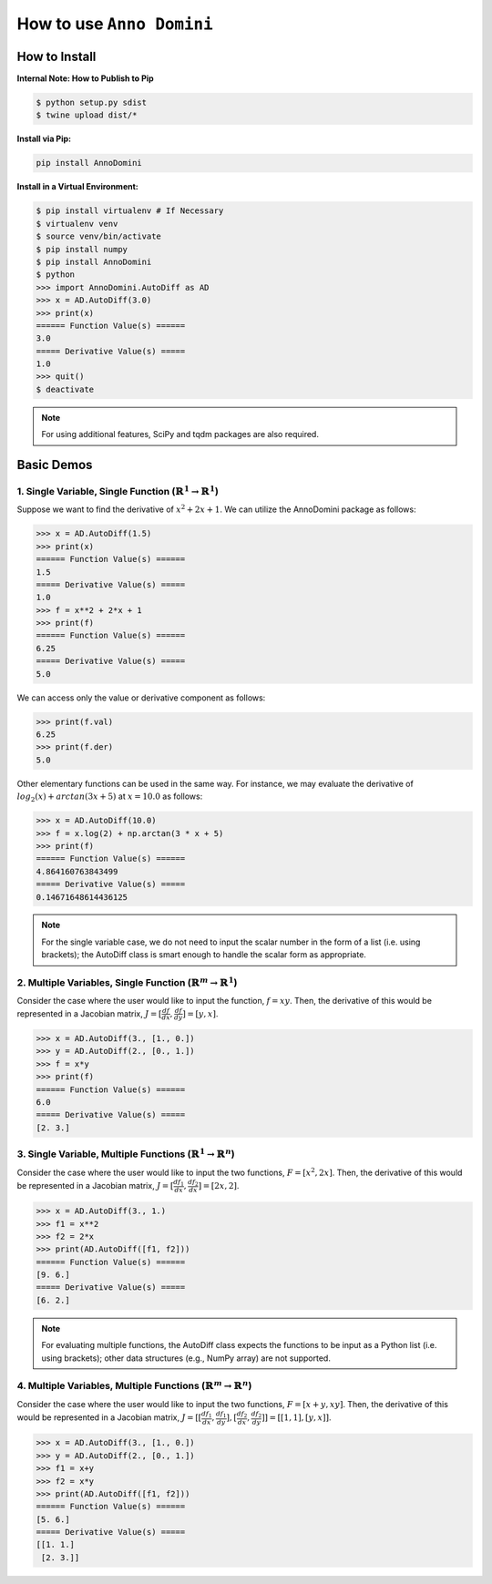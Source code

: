 How to use ``Anno Domini``
=======================================

How to Install
--------------

**Internal Note: How to Publish to Pip**

.. code-block:: bash

    $ python setup.py sdist
    $ twine upload dist/*

**Install via Pip:**

.. code-block:: bash

    pip install AnnoDomini

**Install in a Virtual Environment:**

.. code-block:: bash

    $ pip install virtualenv # If Necessary
    $ virtualenv venv
    $ source venv/bin/activate
    $ pip install numpy
    $ pip install AnnoDomini
    $ python
    >>> import AnnoDomini.AutoDiff as AD
    >>> x = AD.AutoDiff(3.0)
    >>> print(x)
    ====== Function Value(s) ======
    3.0
    ===== Derivative Value(s) =====
    1.0
    >>> quit()
    $ deactivate

.. note:: For using additional features, SciPy and tqdm packages are also required.

Basic Demos
------------

1. Single Variable, Single Function (:math:`\mathbb{R}^1 \rightarrow \mathbb{R}^1`)
~~~~~~~~~~~~~~~~~~~~~~~~~~~~~~~~~~~~~~~~~~~~~~~~~~~~~~~~~~~~~~~~~~~~~~~~~~~~~~~~~~~

Suppose we want to find the derivative of :math:`x^2+2x+1`. We can utilize the AnnoDomini package as follows:

.. code-block:: python

    >>> x = AD.AutoDiff(1.5)
    >>> print(x)
    ====== Function Value(s) ======
    1.5
    ===== Derivative Value(s) =====
    1.0
    >>> f = x**2 + 2*x + 1
    >>> print(f)
    ====== Function Value(s) ======
    6.25
    ===== Derivative Value(s) =====
    5.0

We can access only the value or derivative component as follows:

.. code-block:: python

    >>> print(f.val)
    6.25
    >>> print(f.der)
    5.0

Other elementary functions can be used in the same way.  For instance, we may evaluate the derivative of :math:`log_{2}(x)+arctan(3x+5)` at :math:`x = 10.0` as follows:

.. code-block:: python

    >>> x = AD.AutoDiff(10.0)
    >>> f = x.log(2) + np.arctan(3 * x + 5)
    >>> print(f)
    ====== Function Value(s) ======
    4.864160763843499
    ===== Derivative Value(s) =====
    0.14671648614436125

.. note:: For the single variable case, we do not need to input the scalar number in the form of a list (i.e. using brackets); the AutoDiff class is smart enough to handle the scalar form as appropriate.

2. Multiple Variables, Single Function (:math:`\mathbb{R}^m \rightarrow \mathbb{R}^1`)
~~~~~~~~~~~~~~~~~~~~~~~~~~~~~~~~~~~~~~~~~~~~~~~~~~~~~~~~~~~~~~~~~~~~~~~~~~~~~~~~~~~~~~

Consider the case where the user would like to input the function,
:math:`f = xy`. Then, the derivative of this would be represented in a Jacobian matrix,
:math:`J = [\frac{df}{dx}, \frac{df}{dy}] = [y,x]`.

.. code-block:: python

    >>> x = AD.AutoDiff(3., [1., 0.])
    >>> y = AD.AutoDiff(2., [0., 1.])
    >>> f = x*y
    >>> print(f)
    ====== Function Value(s) ======
    6.0
    ===== Derivative Value(s) =====
    [2. 3.]

3. Single Variable, Multiple Functions (:math:`\mathbb{R}^1 \rightarrow \mathbb{R}^n`)
~~~~~~~~~~~~~~~~~~~~~~~~~~~~~~~~~~~~~~~~~~~~~~~~~~~~~~~~~~~~~~~~~~~~~~~~~~~~~~~~~~~~~~

Consider the case where the user would like to input the two functions,
:math:`F = [x^2, 2x]`. Then, the derivative of this would be represented in a Jacobian matrix,
:math:`J = [\frac{df_1}{dx}, \frac{df_2}{dx}] = [2x,2]`.

.. code-block:: python

    >>> x = AD.AutoDiff(3., 1.)
    >>> f1 = x**2
    >>> f2 = 2*x
    >>> print(AD.AutoDiff([f1, f2]))
    ====== Function Value(s) ======
    [9. 6.]
    ===== Derivative Value(s) =====
    [6. 2.]

.. note:: For evaluating multiple functions, the AutoDiff class expects the functions to be input as a Python list (i.e. using brackets); other data structures (e.g., NumPy array) are not supported.

4. Multiple Variables, Multiple Functions (:math:`\mathbb{R}^m \rightarrow \mathbb{R}^n`)
~~~~~~~~~~~~~~~~~~~~~~~~~~~~~~~~~~~~~~~~~~~~~~~~~~~~~~~~~~~~~~~~~~~~~~~~~~~~~~~~~~~~~~~~~

Consider the case where the user would like to input the two functions,
:math:`F = [x+y, xy]`. Then, the derivative of this would be represented in a Jacobian matrix,
:math:`J = [[\frac{df_1}{dx}, \frac{df_1}{dy}],[\frac{df_2}{dx}, \frac{df_2}{dy}]] = [[1, 1], [y, x]]`.

.. code-block:: python

    >>> x = AD.AutoDiff(3., [1., 0.])
    >>> y = AD.AutoDiff(2., [0., 1.])
    >>> f1 = x+y
    >>> f2 = x*y
    >>> print(AD.AutoDiff([f1, f2]))
    ====== Function Value(s) ======
    [5. 6.]
    ===== Derivative Value(s) =====
    [[1. 1.]
     [2. 3.]]
